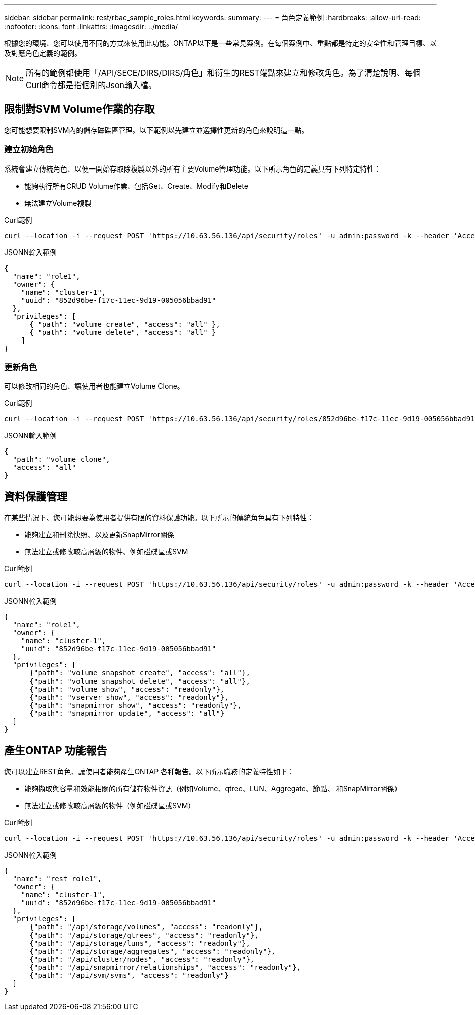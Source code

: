 ---
sidebar: sidebar 
permalink: rest/rbac_sample_roles.html 
keywords:  
summary:  
---
= 角色定義範例
:hardbreaks:
:allow-uri-read: 
:nofooter: 
:icons: font
:linkattrs: 
:imagesdir: ../media/


[role="lead"]
根據您的環境、您可以使用不同的方式來使用此功能。ONTAP以下是一些常見案例。在每個案例中、重點都是特定的安全性和管理目標、以及對應角色定義的範例。


NOTE: 所有的範例都使用「/API/SECE/DIRS/DIRS/角色」和衍生的REST端點來建立和修改角色。為了清楚說明、每個Curl命令都是指個別的Json輸入檔。



== 限制對SVM Volume作業的存取

您可能想要限制SVM內的儲存磁碟區管理。以下範例以先建立並選擇性更新的角色來說明這一點。



=== 建立初始角色

系統會建立傳統角色、以便一開始存取除複製以外的所有主要Volume管理功能。以下所示角色的定義具有下列特定特性：

* 能夠執行所有CRUD Volume作業、包括Get、Create、Modify和Delete
* 無法建立Volume複製


.Curl範例
[source, curl]
----
curl --location -i --request POST 'https://10.63.56.136/api/security/roles' -u admin:password -k --header 'Accept: */*' --data @JSONinput
----
.JSONN輸入範例
[source, json]
----
{
  "name": "role1",
  "owner": {
    "name": "cluster-1",
    "uuid": "852d96be-f17c-11ec-9d19-005056bbad91"
  },
  "privileges": [
      { "path": "volume create", "access": "all" },
      { "path": "volume delete", "access": "all" }
    ]
}
----


=== 更新角色

可以修改相同的角色、讓使用者也能建立Volume Clone。

.Curl範例
[source, curl]
----
curl --location -i --request POST 'https://10.63.56.136/api/security/roles/852d96be-f17c-11ec-9d19-005056bbad91/role1/privileges' -u admin:password -k --header 'Accept: */*' --data @JSONinput
----
.JSONN輸入範例
[source, json]
----
{
  "path": "volume clone",
  "access": "all"
}
----


== 資料保護管理

在某些情況下、您可能想要為使用者提供有限的資料保護功能。以下所示的傳統角色具有下列特性：

* 能夠建立和刪除快照、以及更新SnapMirror關係
* 無法建立或修改較高層級的物件、例如磁碟區或SVM


.Curl範例
[source, curl]
----
curl --location -i --request POST 'https://10.63.56.136/api/security/roles' -u admin:password -k --header 'Accept: */*' --data @JSONinput
----
.JSONN輸入範例
[source, json]
----
{
  "name": "role1",
  "owner": {
    "name": "cluster-1",
    "uuid": "852d96be-f17c-11ec-9d19-005056bbad91"
  },
  "privileges": [
      {"path": "volume snapshot create", "access": "all"},
      {"path": "volume snapshot delete", "access": "all"},
      {"path": "volume show", "access": "readonly"},
      {"path": "vserver show", "access": "readonly"},
      {"path": "snapmirror show", "access": "readonly"},
      {"path": "snapmirror update", "access": "all"}
  ]
}
----


== 產生ONTAP 功能報告

您可以建立REST角色、讓使用者能夠產生ONTAP 各種報告。以下所示職務的定義特性如下：

* 能夠擷取與容量和效能相關的所有儲存物件資訊（例如Volume、qtree、LUN、Aggregate、節點、 和SnapMirror關係）
* 無法建立或修改較高層級的物件（例如磁碟區或SVM）


.Curl範例
[source, curl]
----
curl --location -i --request POST 'https://10.63.56.136/api/security/roles' -u admin:password -k --header 'Accept: */*' --data @JSONinput
----
.JSONN輸入範例
[source, json]
----
{
  "name": "rest_role1",
  "owner": {
    "name": "cluster-1",
    "uuid": "852d96be-f17c-11ec-9d19-005056bbad91"
  },
  "privileges": [
      {"path": "/api/storage/volumes", "access": "readonly"},
      {"path": "/api/storage/qtrees", "access": "readonly"},
      {"path": "/api/storage/luns", "access": "readonly"},
      {"path": "/api/storage/aggregates", "access": "readonly"},
      {"path": "/api/cluster/nodes", "access": "readonly"},
      {"path": "/api/snapmirror/relationships", "access": "readonly"},
      {"path": "/api/svm/svms", "access": "readonly"}
  ]
}
----